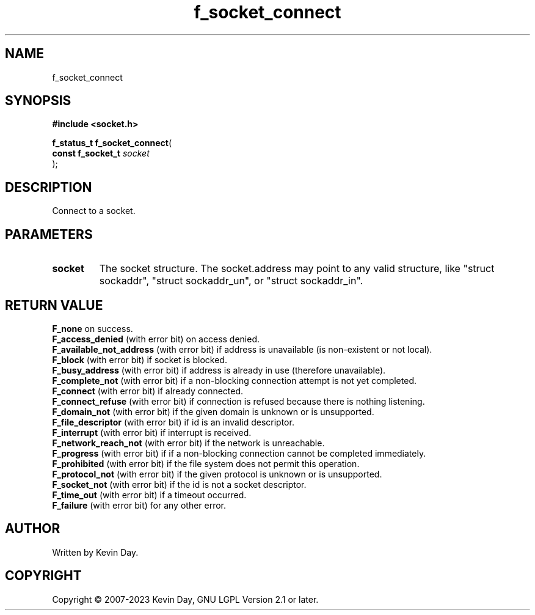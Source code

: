 .TH f_socket_connect "3" "July 2023" "FLL - Featureless Linux Library 0.6.6" "Library Functions"
.SH "NAME"
f_socket_connect
.SH SYNOPSIS
.nf
.B #include <socket.h>
.sp
\fBf_status_t f_socket_connect\fP(
    \fBconst f_socket_t \fP\fIsocket\fP
);
.fi
.SH DESCRIPTION
.PP
Connect to a socket.
.SH PARAMETERS
.TP
.B socket
The socket structure. The socket.address may point to any valid structure, like "struct sockaddr", "struct sockaddr_un", or "struct sockaddr_in".

.SH RETURN VALUE
.PP
\fBF_none\fP on success.
.br
\fBF_access_denied\fP (with error bit) on access denied.
.br
\fBF_available_not_address\fP (with error bit) if address is unavailable (is non-existent or not local).
.br
\fBF_block\fP (with error bit) if socket is blocked.
.br
\fBF_busy_address\fP (with error bit) if address is already in use (therefore unavailable).
.br
\fBF_complete_not\fP (with error bit) if a non-blocking connection attempt is not yet completed.
.br
\fBF_connect\fP (with error bit) if already connected.
.br
\fBF_connect_refuse\fP (with error bit) if connection is refused because there is nothing listening.
.br
\fBF_domain_not\fP (with error bit) if the given domain is unknown or is unsupported.
.br
\fBF_file_descriptor\fP (with error bit) if id is an invalid descriptor.
.br
\fBF_interrupt\fP (with error bit) if interrupt is received.
.br
\fBF_network_reach_not\fP (with error bit) if the network is unreachable.
.br
\fBF_progress\fP (with error bit) if if a non-blocking connection cannot be completed immediately.
.br
\fBF_prohibited\fP (with error bit) if the file system does not permit this operation.
.br
\fBF_protocol_not\fP (with error bit) if the given protocol is unknown or is unsupported.
.br
\fBF_socket_not\fP (with error bit) if the id is not a socket descriptor.
.br
\fBF_time_out\fP (with error bit) if a timeout occurred.
.br
\fBF_failure\fP (with error bit) for any other error.
.SH AUTHOR
Written by Kevin Day.
.SH COPYRIGHT
.PP
Copyright \(co 2007-2023 Kevin Day, GNU LGPL Version 2.1 or later.
